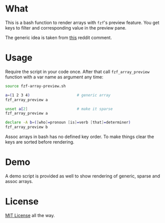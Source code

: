 * What

This is a bash function to render arrays with =fzf='s preview
feature. You get keys to filter and corresponding value in the preview
pane.

The generic idea is taken from [[https://www.reddit.com/r/bash/comments/o9djvn/arrays_with_fzf/h3alju1][this]] reddit comment.

* Usage

Require the script in your code once. After that call
=fzf_array_preview= function with a var name as argument any time:

#+begin_src bash
  source fzf-array-preview.sh

  a=(1 2 3 4)                     # generic array
  fzf_array_preview a

  unset a[2]                      # make it sparse
  fzf_array_preview a

  declare -A b=([who]=pronoun [is]=verb [that]=determiner)
  fzf_array_preview b
#+end_src

Assoc arrays in bash has no defined key order. To make things clear
the keys are sorted before rendering.

* Demo

A demo script is provided as well to show rendering of generic, sparse
and assoc arrays.

* License

[[https://en.wikipedia.org/wiki/MIT_License][MIT License]] all the way.
